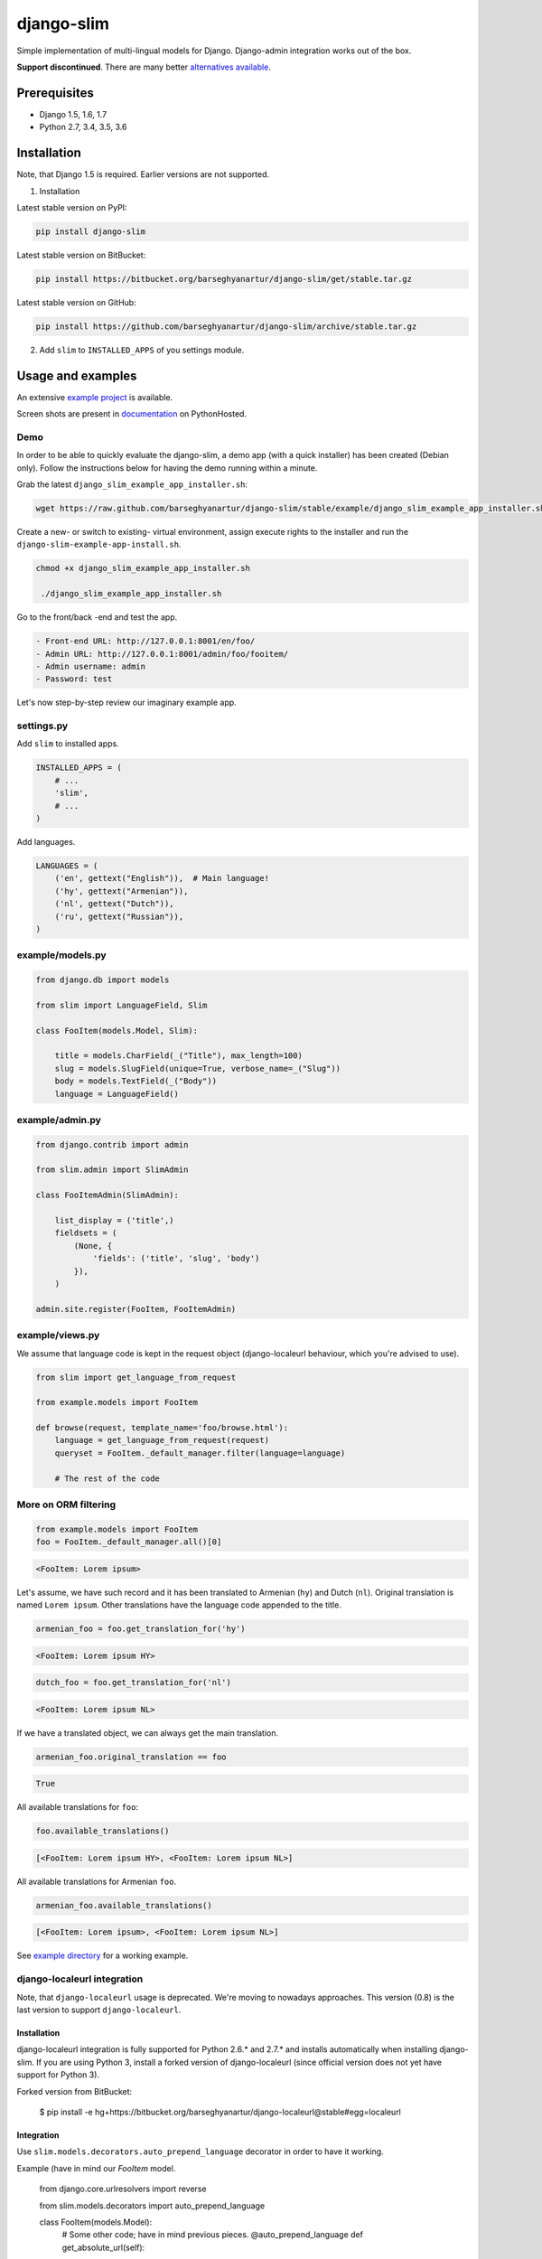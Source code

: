 ===========
django-slim
===========
Simple implementation of multi-lingual models for Django. Django-admin
integration works out of the box.

**Support discontinued**. There are many better `alternatives available
<https://djangopackages.org/grids/g/model-translation/>`_.

Prerequisites
=============
- Django 1.5, 1.6, 1.7
- Python 2.7, 3.4, 3.5, 3.6

Installation
============
Note, that Django 1.5 is required. Earlier versions are not supported.

1. Installation

Latest stable version on PyPI:

.. code-block:: sh

    pip install django-slim

Latest stable version on BitBucket:

.. code-block:: sh

    pip install https://bitbucket.org/barseghyanartur/django-slim/get/stable.tar.gz

Latest stable version on GitHub:

.. code-block:: sh

    pip install https://github.com/barseghyanartur/django-slim/archive/stable.tar.gz

2. Add ``slim`` to ``INSTALLED_APPS`` of you settings module.

Usage and examples
==================
An extensive `example project
<https://github.com/barseghyanartur/django-slim/tree/stable/example>`_ is
available.

Screen shots are present in `documentation
<http://pythonhosted.org/django-slim/#screenshots>`_ on PythonHosted.

Demo
----
In order to be able to quickly evaluate the django-slim, a demo app (with a
quick installer) has been created (Debian only). Follow the instructions below
for having the demo running within a minute.

Grab the latest ``django_slim_example_app_installer.sh``:

.. code-block:: sh

    wget https://raw.github.com/barseghyanartur/django-slim/stable/example/django_slim_example_app_installer.sh

Create a new- or switch to existing- virtual environment, assign execute rights
to the installer and run the ``django-slim-example-app-install.sh``.

.. code-block:: sh

   chmod +x django_slim_example_app_installer.sh

    ./django_slim_example_app_installer.sh

Go to the front/back -end and test the app.

.. code-block:: text

   - Front-end URL: http://127.0.0.1:8001/en/foo/
   - Admin URL: http://127.0.0.1:8001/admin/foo/fooitem/
   - Admin username: admin
   - Password: test

Let's now step-by-step review our imaginary example app.

settings.py
-----------
Add ``slim`` to installed apps.

.. code-block:: python

    INSTALLED_APPS = (
        # ...
        'slim',
        # ...
    )

Add languages.

.. code-block:: python

    LANGUAGES = (
        ('en', gettext("English")),  # Main language!
        ('hy', gettext("Armenian")),
        ('nl', gettext("Dutch")),
        ('ru', gettext("Russian")),
    )

example/models.py
-----------------
.. code-block:: python

    from django.db import models

    from slim import LanguageField, Slim

    class FooItem(models.Model, Slim):

        title = models.CharField(_("Title"), max_length=100)
        slug = models.SlugField(unique=True, verbose_name=_("Slug"))
        body = models.TextField(_("Body"))
        language = LanguageField()

example/admin.py
----------------
.. code-block:: python

    from django.contrib import admin

    from slim.admin import SlimAdmin

    class FooItemAdmin(SlimAdmin):

        list_display = ('title',)
        fieldsets = (
            (None, {
                'fields': ('title', 'slug', 'body')
            }),
        )

    admin.site.register(FooItem, FooItemAdmin)

example/views.py
----------------
We assume that language code is kept in the request object (django-localeurl
behaviour, which you're advised to use).

.. code-block:: python

    from slim import get_language_from_request

    from example.models import FooItem

    def browse(request, template_name='foo/browse.html'):
        language = get_language_from_request(request)
        queryset = FooItem._default_manager.filter(language=language)

        # The rest of the code

More on ORM filtering
---------------------
.. code-block:: python

    from example.models import FooItem
    foo = FooItem._default_manager.all()[0]

.. code-block:: text

    <FooItem: Lorem ipsum>

Let's assume, we have such record and it has been translated to
Armenian (``hy``) and Dutch (``nl``). Original translation is named
``Lorem ipsum``. Other translations have the language code appended to the
title.

.. code-block:: python

    armenian_foo = foo.get_translation_for('hy')

.. code-block:: text

    <FooItem: Lorem ipsum HY>

.. code-block:: python

    dutch_foo = foo.get_translation_for('nl')

.. code-block:: text

    <FooItem: Lorem ipsum NL>

If we have a translated object, we can always get the main translation.

.. code-block:: python

    armenian_foo.original_translation == foo

.. code-block:: text

    True

All available translations for ``foo``:

.. code-block:: python

    foo.available_translations()

.. code-block:: text

    [<FooItem: Lorem ipsum HY>, <FooItem: Lorem ipsum NL>]

All available translations for Armenian ``foo``.

.. code-block:: python

    armenian_foo.available_translations()

.. code-block:: text

    [<FooItem: Lorem ipsum>, <FooItem: Lorem ipsum NL>]

See `example directory
<https://github.com/barseghyanartur/django-slim/tree/stable/example>`_ for a
working example.

django-localeurl integration
----------------------------
Note, that ``django-localeurl`` usage is deprecated. We're moving to nowadays
approaches. This version (0.8) is the last version to support
``django-localeurl``.

Installation
~~~~~~~~~~~~
django-localeurl integration is fully supported for Python 2.6.* and 2.7.* and
installs automatically when installing django-slim. If you are using Python 3,
install a forked version of django-localeurl (since official version does not
yet have support for Python 3).

Forked version from BitBucket:

    $ pip install -e hg+https://bitbucket.org/barseghyanartur/django-localeurl@stable#egg=localeurl

Integration
~~~~~~~~~~~
Use ``slim.models.decorators.auto_prepend_language`` decorator in order to have it working.

Example (have in mind our `FooItem` model.

     from django.core.urlresolvers import reverse

     from slim.models.decorators import auto_prepend_language

     class FooItem(models.Model):
         # Some other code; have in mind previous pieces.
         @auto_prepend_language
         def get_absolute_url(self):
             kwargs = {'slug': self.slug}
             return reverse('foo.detail', kwargs=kwargs)

Do not forget to add the ``LocaleURLMiddleware`` to the ``MIDDLEWARE_CLASSES`` (as first).

     MIDDLEWARE_CLASSES = (
         'localeurl.middleware.LocaleURLMiddleware',
         # The rest...
     )

Also, add `localeurl` to ``INSTALLED_APPS``.

     INSTALLED_APPS = (
         # Some apps...
         'localeurl',
         # Some more apps...
     )

License
=======
GPL 2.0/LGPL 2.1

Support
=======
For any issues contact me at the e-mail given in the `Author`_ section.

Author
======
Artur Barseghyan <artur.barseghyan@gmail.com>
